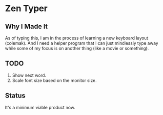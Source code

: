 * Zen Typer

** Why I Made It
As of typing this, I am in the process of learning a new keyboard layout (colemak). And I need a helper program that I can just mindlessly type away while some of my focus is on another thing (like a movie or something).

** TODO
1. Show next word.
2. Scale font size based on the monitor size.

** Status
It's a minimum viable product now.
